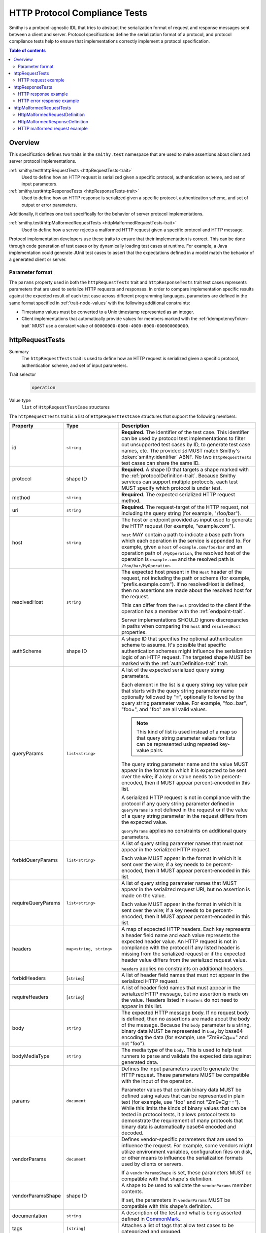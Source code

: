 .. _http-protocol-compliance-tests:

==============================
HTTP Protocol Compliance Tests
==============================

Smithy is a protocol-agnostic IDL that tries to abstract the serialization
format of request and response messages sent between a client and server.
Protocol specifications define the serialization format of a protocol, and
protocol compliance tests help to ensure that implementations correctly
implement a protocol specification.

.. contents:: Table of contents
    :depth: 2
    :local:
    :backlinks: none


--------
Overview
--------

This specification defines two traits in the ``smithy.test`` namespace that
are used to make assertions about client and server protocol implementations.

:ref:`smithy.test#httpRequestTests <httpRequestTests-trait>`
    Used to define how an HTTP request is serialized given a specific
    protocol, authentication scheme, and set of input parameters.
:ref:`smithy.test#httpResponseTests <httpResponseTests-trait>`
   Used to define how an HTTP response is serialized given a specific
   protocol, authentication scheme, and set of output or error parameters.

Additionally, it defines one trait specifically for the behavior of server
protocol implementations.

:ref:`smithy.test#httpMalformedRequestTests <httpMalformedRequestTests-trait>`
   Used to define how a server rejects a malformed HTTP request given a
   specific protocol and HTTP message.

Protocol implementation developers use these traits to ensure that their
implementation is correct. This can be done through code generation of test
cases or by dynamically loading test cases at runtime. For example, a Java
implementation could generate JUnit test cases to assert that the
expectations defined in a model match the behavior of a generated client
or server.


Parameter format
================

The ``params`` property used in both the ``httpRequestTests`` trait and
``httpResponseTests`` trait test cases represents parameters that are used
to serialize HTTP requests and responses. In order to compare implementation
specific results against the expected result of each test case across
different programming languages, parameters are defined in the same format
specified in :ref:`trait-node-values` with the following additional
constraints:

* Timestamp values must be converted to a Unix timestamp represented
  as an integer.
* Client implementations that automatically provide values for members marked
  with the :ref:`idempotencyToken-trait` MUST use a constant value of
  ``00000000-0000-4000-8000-000000000000``.


.. smithy-trait:: smithy.test#httpRequestTests
.. _httpRequestTests-trait:

----------------
httpRequestTests
----------------

Summary
    The ``httpRequestTests`` trait is used to define how an HTTP request is
    serialized given a specific protocol, authentication scheme, and set of
    input parameters.
Trait selector
    .. code-block:: none

        operation
Value type
    ``list`` of ``HttpRequestTestCase`` structures

The ``httpRequestTests`` trait is a list of ``HttpRequestTestCase`` structures
that support the following members:

.. list-table::
    :header-rows: 1
    :widths: 10 25 65

    * - Property
      - Type
      - Description
    * - id
      - ``string``
      - **Required**. The identifier of the test case. This identifier can
        be used by protocol test implementations to filter out unsupported
        test cases by ID, to generate test case names, etc. The provided
        ``id`` MUST match Smithy's :token:`smithy:identifier` ABNF. No two
        ``httpRequestTests`` test cases can share the same ID.
    * - protocol
      - shape ID
      - **Required**. A shape ID that targets a shape marked with the
        :ref:`protocolDefinition-trait`. Because Smithy services can support
        multiple protocols, each test MUST specify which protocol is under
        test.
    * - method
      - ``string``
      - **Required**. The expected serialized HTTP request method.
    * - uri
      - ``string``
      - **Required**. The request-target of the HTTP request, not including
        the query string (for example, "/foo/bar").
    * - host
      - ``string``
      - The host or endpoint provided as input used to generate the HTTP
        request (for example, "example.com").

        ``host`` MAY contain a path to indicate a base path from which each
        operation in the service is appended to. For example, given a ``host``
        of ``example.com/foo/bar`` and an operation path of ``/MyOperation``,
        the resolved host of the operation is ``example.com`` and the resolved
        path is ``/foo/bar/MyOperation``.
    * - resolvedHost
      - ``string``
      - The expected host present in the ``Host`` header of the request, not
        including the path or scheme (for example, "prefix.example.com"). If no
        resolvedHost is defined, then no assertions are made about the resolved
        host for the request.

        This can differ from the ``host`` provided to the client if the
        operation has a member with the :ref:`endpoint-trait`.

        Server implementations SHOULD ignore discrepancies in paths when
        comparing the ``host`` and ``resolvedHost`` properties.
    * - authScheme
      - shape ID
      - A shape ID that specifies the optional authentication scheme to
        assume. It's possible that specific authentication schemes might
        influence the serialization logic of an HTTP request. The targeted
        shape MUST be marked with the :ref:`authDefinition-trait` trait.
    * - queryParams
      - ``list<string>``
      - A list of the expected serialized query string parameters.

        Each element in the list is a query string key value pair
        that starts with the query string parameter name optionally
        followed by "=", optionally followed by the query string
        parameter value. For example, "foo=bar", "foo=", and "foo"
        are all valid values.

        .. note::

            This kind of list is used instead of a map so that query string
            parameter values for lists can be represented using repeated
            key-value pairs.

        The query string parameter name and the value MUST appear in the
        format in which it is expected to be sent over the wire; if a key or
        value needs to be percent-encoded, then it MUST appear
        percent-encoded in this list.

        A serialized HTTP request is not in compliance with the protocol
        if any query string parameter defined in ``queryParams`` is not
        defined in the request or if the value of a query string parameter
        in the request differs from the expected value.

        ``queryParams`` applies no constraints on additional query parameters.
    * - forbidQueryParams
      - ``list<string>``
      - A list of query string parameter names that must not appear in the
        serialized HTTP request.

        Each value MUST appear in the format in which it is sent over the
        wire; if a key needs to be percent-encoded, then it MUST appear
        percent-encoded in this list.
    * - requireQueryParams
      - ``list<string>``
      - A list of query string parameter names that MUST appear in the
        serialized request URI, but no assertion is made on the value.

        Each value MUST appear in the format in which it is sent over the
        wire; if a key needs to be percent-encoded, then it MUST appear
        percent-encoded in this list.
    * - headers
      - ``map<string, string>``
      - A map of expected HTTP headers. Each key represents a header field
        name and each value represents the expected header value. An HTTP
        request is not in compliance with the protocol if any listed header
        is missing from the serialized request or if the expected header
        value differs from the serialized request value.

        ``headers`` applies no constraints on additional headers.
    * - forbidHeaders
      - [``string``]
      - A list of header field names that must not appear in the serialized
        HTTP request.
    * - requireHeaders
      - [``string``]
      - A list of header field names that must appear in the serialized
        HTTP message, but no assertion is made on the value. Headers listed
        in ``headers`` do not need to appear in this list.
    * - body
      - ``string``
      - The expected HTTP message body. If no request body is defined,
        then no assertions are made about the body of the message. Because
        the ``body`` parameter is a string, binary data MUST be represented
        in ``body`` by base64 encoding the data (for example, use "Zm9vCg=="
        and not "foo").
    * - bodyMediaType
      - ``string``
      - The media type of the ``body``. This is used to help test runners
        to parse and validate the expected data against generated data.
    * - params
      - ``document``
      - Defines the input parameters used to generate the HTTP request. These
        parameters MUST be compatible with the input of the operation.

        Parameter values that contain binary data MUST be defined using
        values that can be represented in plain text (for example, use "foo"
        and not "Zm9vCg=="). While this limits the kinds of binary values
        that can be tested in protocol tests, it allows protocol tests to
        demonstrate the requirement of many protocols that binary data is
        automatically base64 encoded and decoded.
    * - vendorParams
      - ``document``
      - Defines vendor-specific parameters that are used to influence the
        request. For example, some vendors might utilize environment
        variables, configuration files on disk, or other means to influence
        the serialization formats used by clients or servers.

        If a ``vendorParamsShape`` is set, these parameters MUST be compatible
        with that shape's definition.
    * - vendorParamsShape
      - shape ID
      - A shape to be used to validate the ``vendorParams`` member contents.

        If set, the parameters in ``vendorParams`` MUST be compatible with this
        shape's definition.
    * - documentation
      - ``string``
      - A description of the test and what is being asserted defined in
        CommonMark_.
    * - tags
      - ``[string]``
      - Attaches a list of tags that allow test cases to be categorized and
        grouped.
    * - appliesTo
      - ``string``, one of "client" or "server"
      - Indicates that the test case is only to be implemented by "client" or
        "server" implementations. This property is useful for identifying and
        testing edge cases of clients and servers that are impossible or
        undesirable to test in *both* client and server implementations. For
        example, a "server" test might be useful to ensure a service can
        gracefully receive a request that optionally contains a payload.

        Is is assumed that test cases that do not define an ``appliesTo``
        member are implemented by both client and server implementations.


HTTP request example
====================

The following example defines a protocol compliance test for a JSON protocol
that uses :ref:`HTTP binding traits <http-traits>`.

.. code-block:: smithy

    namespace smithy.example

    use smithy.test#httpRequestTests

    @endpoint(hostPrefix: "{hostLabel}.prefix.")
    @http(method: "POST", uri: "/")
    @httpRequestTests([
        {
            id: "say_hello",
            protocol: exampleProtocol,
            params: {
                "hostLabel": "foo",
                "greeting": "Hi",
                "name": "Teddy",
                "query": "Hello there"
            },
            method: "POST",
            host: "example.com",
            resolvedHost: "foo.prefix.example.com",
            uri: "/",
            queryParams: [
                "Hi=Hello%20there"
            ],
            headers: {
                "X-Greeting": "Hi",
            },
            body: "{\"name\": \"Teddy\"}",
            bodyMediaType: "application/json"
        }
    ])
    operation SayHello {
        input: SayHelloInput,
        output: Unit
    }

    @input
    structure SayHelloInput {
        @required
        @hostLabel
        hostLabel: String,

        @httpHeader("X-Greeting")
        greeting: String,

        @httpQuery("Hi")
        query: String,

        name: String
    }


.. smithy-trait:: smithy.test#httpResponseTests
.. _httpResponseTests-trait:

-----------------
httpResponseTests
-----------------

Summary
    The ``httpResponseTests`` trait is used to define how an HTTP response
    is serialized given a specific protocol, authentication scheme, and set
    of output or error parameters.
Trait selector
    .. code-block:: none

        :test(operation, structure[trait|error])
Value type
    ``list`` of ``HttpResponseTestCase`` structures

The ``httpResponseTests`` trait is a list of ``HttpResponseTestCase``
structures that support the following members:

.. list-table::
    :header-rows: 1
    :widths: 10 25 65

    * - Property
      - Type
      - Description
    * - id
      - ``string``
      - **Required**. The identifier of the test case. This identifier can
        be used by protocol test implementations to filter out unsupported
        test cases by ID, to generate test case names, etc. The provided
        ``id`` MUST match Smithy's :token:`smithy:identifier` ABNF. No two
        ``httpResponseTests`` test cases can share the same ID.
    * - protocol
      - ``string``
      - **Required**. A shape ID that targets a shape marked with the
        :ref:`protocolDefinition-trait` trait. Because Smithy services can
        support multiple protocols, each test MUST specify which protocol is
        under test.
    * - code
      - ``integer``
      - **Required**. The expected HTTP response status code.
    * - authScheme
      - shape ID
      - A shape ID that specifies the optional authentication scheme to
        assume. It's possible that specific authentication schemes might
        influence the serialization logic of an HTTP response. The targeted
        shape MUST be marked with the :ref:`authDefinition-trait` trait.
    * - headers
      - ``map<string, string>``
      - A map of expected HTTP headers. Each key represents a header field
        name and each value represents the expected header value. An HTTP
        response is not in compliance with the protocol if any listed header
        is missing from the serialized response or if the expected header
        value differs from the serialized response value.

        ``headers`` applies no constraints on additional headers.
    * - forbidHeaders
      - ``list<string>``
      - A list of header field names that must not appear in the serialized
        HTTP response.
    * - requireHeaders
      - ``list<string>``
      - A list of header field names that must appear in the serialized
        HTTP response, but no assertion is made on the value. Headers listed
        in ``headers`` do not need to appear in this list.
    * - body
      - ``string``
      - The expected HTTP message body. If no response body is defined,
        then no assertions are made about the body of the message.
    * - bodyMediaType
      - ``string``
      - The media type of the ``body``. This is used to help test runners
        to parse and validate the expected data against generated data.
        Binary media type formats require that the contents of ``body`` are
        base64 encoded.
    * - params
      - ``document``
      - Defines the output or error parameters used to generate the HTTP
        response. These parameters MUST be compatible with the targeted
        operation's output or the targeted error structure.

        Parameter values that contain binary data MUST be defined using
        values that can be represented in plain text (for example, use "foo"
        and not "Zm9vCg=="). While this limits the kinds of binary values
        that can be tested in protocol tests, it allows protocol tests to
        demonstrate the requirement of many protocols that binary data is
        automatically base64 encoded and decoded.
    * - vendorParams
      - ``document``
      - Defines vendor-specific parameters that are used to influence the
        response. For example, some vendors might utilize environment
        variables, configuration files on disk, or other means to influence
        the serialization formats used by clients or servers.

        If a ``vendorParamsShape`` is set, these parameters MUST be compatible
        with that shape's definition.
    * - vendorParamsShape
      - shape ID
      - A shape to be used to validate the ``vendorParams`` member contents.

        If set, the parameters in ``vendorParams`` MUST be compatible with this
        shape's definition.
    * - documentation
      - ``string``
      - A description of the test and what is being asserted defined in
        CommonMark_.
    * - tags
      - ``[string]``
      - Attaches a list of tags that allow test cases to be categorized and
        grouped.
    * - appliesTo
      - ``string``, one of "client" or "server"
      - Indicates that the test case is only to be implemented by "client" or
        "server" implementations. This property is useful for identifying and
        testing edge cases of clients and servers that are impossible or
        undesirable to test in *both* client and server implementations. For
        example, a "client" test might be useful to ensure a client can
        gracefully receive a response that optionally contains a payload.

        Is is assumed that test cases that do not define an ``appliesTo``
        member are implemented by both client and server implementations.


HTTP response example
=====================

The following example defines a protocol compliance test for a JSON protocol
that uses :ref:`HTTP binding traits <http-traits>`.

.. code-block:: smithy

    namespace smithy.example

    use smithy.test#httpResponseTests

    @http(method: "POST", uri: "/")
    @httpResponseTests([
        {
            id: "say_goodbye",
            protocol: exampleProtocol,
            params: {farewell: "Bye"},
            code: 200,
            headers: {
                "X-Farewell": "Bye",
                "Content-Length": "0"
            }
        }
    ])
    operation SayGoodbye {
        input: SayGoodbyeInput,
        output: SayGoodbyeOutput
    }

    @input
    structure SayGoodbyeInput {}

    @output
    structure SayGoodbyeOutput {
        @httpHeader("X-Farewell")
        farewell: String,
    }


HTTP error response example
===========================

The ``httpResponseTests`` trait can be applied to error structures to define
how an error HTTP response is serialized. Client protocol compliance test
implementations SHOULD ensure that each error with the ``httpResponseTests``
trait associated with an operation can be properly deserialized.

The following example defines a protocol compliance test for a JSON protocol
that uses :ref:`HTTP binding traits <http-traits>`.

.. tabs::

    .. code-tab:: smithy

        namespace smithy.example

        use smithy.test#httpResponseTests

        @error("client")
        @httpError(400)
        @httpResponseTests([
            {
                id: "invalid_greeting",
                protocol: exampleProtocol,
                params: {foo: "baz", message: "Hi"},
                code: 400,
                headers: {"X-Foo": "baz"},
                body: "{\"message\": \"Hi\"}",
                bodyMediaType: "application/json",
            }
        ])
        structure InvalidGreeting {
            @httpHeader("X-Foo")
            foo: String,

            message: String,
        }

    .. code-tab:: json

        {
            "smithy": "1.0",
            "shapes": {
                "smithy.example#InvalidGreeting": {
                    "type": "structure",
                    "members": {
                        "foo": {
                            "target": "smithy.api#String",
                            "traits": {
                                "smithy.api#httpHeader": "X-Foo"
                            }
                        },
                        "message": {
                            "target": "smithy.api#String"
                        }
                    },
                    "traits": {
                        "smithy.api#error": "client",
                        "smithy.api#httpError": 400,
                        "smithy.test#httpResponseTests": [
                            {
                                "id": "invalid_greeting",
                                "protocol": "smithy.example#exampleProtocol",
                                "body": "{\"message\": \"Hi\"}",
                                "bodyMediaType": "application/json",
                                "headers": {
                                    "X-Foo": "baz"
                                },
                                "params": {
                                    "foo": "baz",
                                    "message": "Hi"
                                },
                                "code": 400
                            }
                        ]
                    }
                }
            }
        }


.. smithy-trait:: smithy.test#httpMalformedRequestTests
.. _httpMalformedRequestTests-trait:

-------------------------
httpMalformedRequestTests
-------------------------

Summary
    The ``httpMalformedRequestTests`` trait is used to define how a malformed
    HTTP request is rejected given a specific protocol and HTTP message.
    Protocol implementations MUST assert that requests are rejected during
    request processing.

Trait selector
    .. code-block:: none

        operation
Value type
    ``list`` of ``HttpMalformedRequestTestCase`` structures

The ``httpMalformedRequestTests`` trait is a list of
``HttpMalformedRequestTestCase`` structures that support the following members:

.. list-table::
    :header-rows: 1
    :widths: 10 25 65

    * - Property
      - Type
      - Description
    * - id
      - ``string``
      - **Required**. The identifier of the test case. This identifier can
        be used by protocol test implementations to filter out unsupported
        test cases by ID, to generate test case names, etc. The provided
        ``id`` MUST match Smithy's :token:`smithy:identifier` ABNF. No two
        ``httpMalformedRequestTests`` test cases can share the same ID.
    * - protocol
      - shape ID
      - **Required**. A shape ID that targets a shape marked with the
        :ref:`protocolDefinition-trait`. Because Smithy services can support
        multiple protocols, each test MUST specify which protocol is under
        test.
    * - request
      - :ref:`HttpMalformedRequestDefinition <HttpMalformedRequestDefinition-struct>`
      - **Required**. A structure that describes the request.
    * - response
      - :ref:`HttpMalformedResponseDefinition <HttpMalformedResponseDefinition-struct>`
      - **Required**. A structure that describes the required response.
    * - documentation
      - ``string``
      - A description of the test and what is being asserted defined in
        CommonMark_.
    * - tags
      - ``[string]``
      - Attaches a list of tags that allow test cases to be categorized and
        grouped.

        Using tags to describe types of failures gives implementations control
        of test execution across different suites of tests. For example, it
        allows tests to be executed that exercise booleans being converted into
        numerics, even if there are such tests written for values appearing in
        paths, query strings, headers, and message bodies across different
        protocols.
    * - testParameters
      - ``map<string, list<string>>``
      - Optional parameters that are substituted into each member of
        ``request``, ``response``, as well as the test's ``tags`` and
        ``documentation``.

        The lists of values for each key must be identical
        in length. One test permutation is generated for each index the
        parameter lists. For example, parameters with 5 values for each key
        will generate 5 tests in total.

        Parameter values are substituted using the conventions described by
        the documentation for CodeWriter_. They are available as named
        parameters, and implementations must support both the ``L`` and ``S``
        formatters.

        .. note::

            If ``testParameters`` is not null or empty, then substitution
            is performed on every string in ``request`` and ``response``
            even when there is no substitution requested. This means that
            explicit `$` characters must be represented as `$$` so as to not be
            interpreted as substitution expressions by the code generator.

.. _HttpMalformedRequestDefinition-struct:

HttpMalformedRequestDefinition
==============================

.. list-table::
    :header-rows: 1
    :widths: 10 25 65

    * - Property
      - Type
      - Description
    * - method
      - ``string``
      - **Required**. The HTTP request method.
    * - uri
      - ``string``
      - **Required**. The request-target of the HTTP request, not including
        the query string (for example, "/foo/bar").
    * - host
      - ``string``
      - The host or endpoint provided as input used to generate the HTTP
        request (for example, "example.com").
    * - queryParams
      - ``list<string>``
      - A list of the serialized query string parameters to include in the
        request.

        Each element in the list is a query string key value pair
        that starts with the query string parameter name optionally
        followed by "=", optionally followed by the query string
        parameter value. For example, "foo=bar", "foo=", and "foo"
        are all valid values.

        .. note::

            This kind of list is used instead of a map so that query string
            parameter values for lists can be represented using repeated
            key-value pairs.

        The query string parameter name and the value MUST appear in the
        format in which it is expected to be sent over the wire; if a key or
        value needs to be percent-encoded, then it MUST appear
        percent-encoded in this list.
    * - headers
      - ``map<string, string>``
      - A map of HTTP headers to include in the request. Each key represents a
        header field name and each value represents the expected header value.
    * - body
      - ``string``
      - The HTTP message body to include in the request. Because the ``body``
        parameter is a string, binary data MUST be represented in ``body`` by
        base64 encoding the data (for example, use "Zm9vCg==" and not "foo").

.. _HttpMalformedResponseDefinition-struct:


HttpMalformedResponseDefinition
===============================

.. list-table::
    :header-rows: 1
    :widths: 10 25 65

    * - Property
      - Type
      - Description
    * - headers
      - ``map<string, string>``
      - A map of expected HTTP headers. Each key represents a header field
        name and each value represents the expected header value. An HTTP
        response is not in compliance with the protocol if any listed header
        is missing from the serialized response or if the expected header
        value differs from the serialized response value.

        ``headers`` applies no constraints on additional headers.
    * - code
      - ``integer``
      - **Required**. The expected HTTP response status code.
    * - body
      - :ref:`HttpMalformedResponseBodyDefinition <HttpMalformedResponseBodyDefinition-struct>`
      - The expected response body.

.. _HttpMalformedResponseBodyDefinition-struct:


HttpMalformedResponseBodyDefinition
-----------------------------------

.. list-table::
    :header-rows: 1
    :widths: 10 25 65

    * - Property
      - Type
      - Description
    * - assertion
      - :ref:`HttpMalformedResponseBodyAssertion <HttpMalformedResponseBodyAssertion-union>`
      - **Required**. The assertion to be applied to the response body.
    * - mediaType
      - ``string``
      - **Required**. The media type of the ``body``. This is used to help test
        runners to parse and validate the expected data against generated data.
        Binary media type formats require that the contents of ``body`` are
        base64 encoded.

.. _HttpMalformedResponseBodyAssertion-union:

HttpMalformedResponseBodyAssertion
~~~~~~~~~~~~~~~~~~~~~~~~~~~~~~~~~~

A union describing the assertion to run against the response body. As it is a
union, exactly one member must be set.

.. list-table::
    :header-rows: 1
    :widths: 10 25 65

    * - Property
      - Type
      - Description
    * - contents
      - ``string``
      - Defines the expected serialized response body, which will be matched
        exactly.
    * - messageRegex
      - ``string``
      - A regex to evaluate against the ``message`` field in the response body.
        For responses that may have some variance from platform to platform,
        such as those that include messages from a parser.

HTTP malformed request example
==============================

The following example defines a malformed request test for a JSON protocol
that uses :ref:`HTTP binding traits <http-traits>`. In this example, the server
is rejecting many different variants of invalid numerics, and uses
``testParameters`` to test three different invalid values, and tags each test
with a descriptive string that allows implementations to run, or skip,
specific types of malformed values.

.. code:: smithy

    namespace smithy.example

    use smithy.test#httpMalformedRequestTests
    @http(method: "POST", uri: "/InvertNumber/{numberValue}")
    @httpMalformedRequestTests([
        {
            id: "MalformedLongsInPathsRejected",
            documentation: """
            Malformed values in the path should be rejected""",
            protocol: exampleProtocol,
            request: {
                method: "POST",
                uri: "/InvertNumber/$value:L"
            },
            response: {
                code: 400,
                headers: {
                    "errorType": "BadNumeric"
                },
                body: {
                    assertion: {
                        contents: """
                        {"errorMessage": "Invalid value \"$value:L\""}"""
                    },
                    mediaType: "application/json"
                }

            },
            testParameters : {
                "value" : ["true", "1.001", "2ABC"],
                "tag" : ["boolean_coercion", "float_truncation", "trailing_chars"]
            },
            tags: [ "$tag:L" ]
        }
    ])
    operation InvertNumber {
        input: InvertNumberInput
    }

    structure InvertNumberInput {
        @httpLabel
        @required
        numberValue: Long
    }

.. _CommonMark: https://spec.commonmark.org/
.. _CodeWriter: https://awslabs.github.io/smithy/javadoc/1.13.1/software/amazon/smithy/utils/CodeWriter.html
